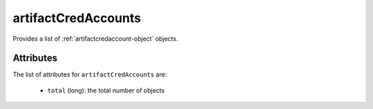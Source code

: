 .. Copyright 2019 FUJITSU LIMITED

.. _artifactcredaccounts-object:

artifactCredAccounts
====================

Provides a list of :ref:`artifactcredaccount-object` objects.

Attributes
~~~~~~~~~~

The list of attributes for ``artifactCredAccounts`` are:

	* ``total`` (long): the total number of objects


